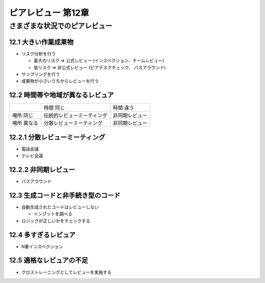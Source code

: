 ============================================================
ピアレビュー 第12章 
============================================================


さまざまな状況でのピアレビュー
============================================================


12.1 大きい作業成果物
------------------------------------------------------------

- リスク分析を行う

  - 最大のリスク ⇒ 公式レビュー (インスペクション、チームレビュー)
  - 低リスク ⇒ 非公式レビュー (ピアデスクチェック、 パスアラウンド)

- サンプリングを行う

- 成果物が小さいうちからレビューを行う

12.2 時間帯や地域が異なるレビュア
------------------------------------------------------------

+-------------+-----------------------------+------------------+
|             | 時間 同じ                   | 時間 違う        |
+-------------+-----------------------------+------------------+
| 場所 同じ   | 伝統的レビューミーティング  | 非同期レビュー   |
+-------------+-----------------------------+------------------+
| 場所 異なる | 分散レビューミーティング    | 非同期レビュー   |
+-------------+-----------------------------+------------------+

12.2.1 分散レビューミーティング
------------------------------------------------------------

- 電話会議
- テレビ会議

12.2.2 非同期レビュー
------------------------------------------------------------

- パスアラウンド


12.3 生成コードと非手続き型のコード
------------------------------------------------------------

- 自動生成されたコードはレビューしない

  - インプットを調べる

- ロジックが正しいかをチェックする

12.4 多すぎるレビュア
------------------------------------------------------------

- N重インスペクション


12.5 適格なレビュアの不足
------------------------------------------------------------

- クロストレーニングとしてレビューを実施する
